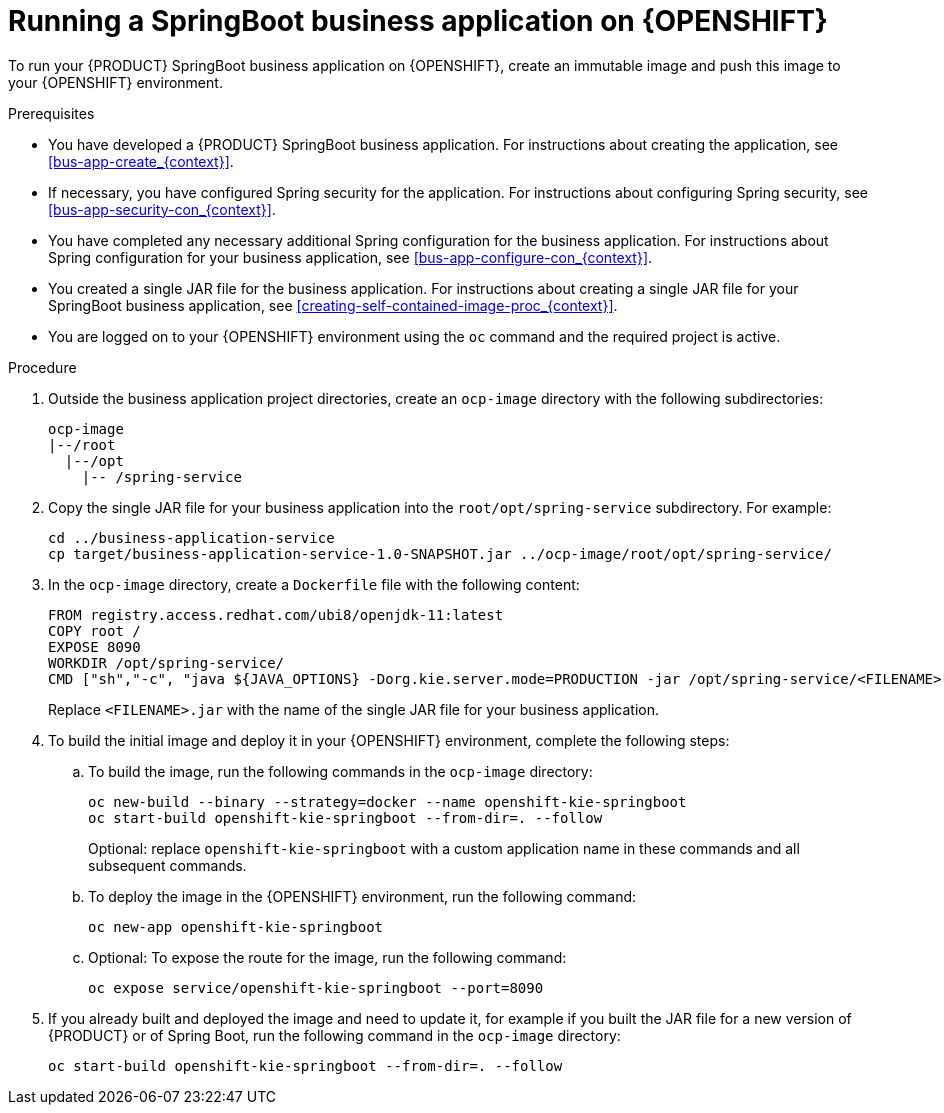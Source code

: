 [id='openshift-springboot-proc_{context}']
= Running a SpringBoot business application on {OPENSHIFT}

To run your {PRODUCT} SpringBoot business application on {OPENSHIFT}, create an immutable image and push this image to your {OPENSHIFT} environment.

ifdef::PAM[]
Optionally, you can also use {CENTRAL} Monitoring to monitor the execution of business processes in your application.
endif::PAM[]

.Prerequisites

* You have developed a {PRODUCT} SpringBoot business application. For instructions about creating the application, see xref:bus-app-create_{context}[].
* If necessary, you have configured Spring security for the application. For instructions about configuring Spring security, see xref:bus-app-security-con_{context}[].
* You have completed any necessary additional Spring configuration for the business application. For instructions about Spring configuration for your business application, see xref:bus-app-configure-con_{context}[].
* You created a single JAR file for the business application. For instructions about creating a single JAR file for your SpringBoot business application, see xref:creating-self-contained-image-proc_{context}[].
* You are logged on to your {OPENSHIFT} environment using the `oc` command and the required project is active.
ifdef::PAM[]
* If you want to use {CENTRAL} Monitoring, you have installed {CENTRAL} Monitoring using the operator. Use the same namespace to deploy {CENTRAL} Monitoring and your business application.
+
[IMPORTANT]
====
You must configure {CENTRAL} Monitoring to use the controller startup strategy. To enable the controller strategy on {CENTRAL} Monitoring, in the *Console* tab of the operator configuration, add a `KIE_SERVER_CONTROLLER_OPENSHIFT_ENABLED` environment variable and set it to `false`.
====
endif::PAM[]

.Procedure

. Outside the business application project directories, create an `ocp-image` directory with the following subdirectories:
+
----
ocp-image
|--/root
  |--/opt
    |-- /spring-service
----
+
. Copy the single JAR file for your business application into the `root/opt/spring-service` subdirectory. For example:
+
----
cd ../business-application-service
cp target/business-application-service-1.0-SNAPSHOT.jar ../ocp-image/root/opt/spring-service/
----
+
. In the `ocp-image` directory, create a `Dockerfile` file with the following content:
+
----
FROM registry.access.redhat.com/ubi8/openjdk-11:latest
COPY root /
EXPOSE 8090
WORKDIR /opt/spring-service/
CMD ["sh","-c", "java ${JAVA_OPTIONS} -Dorg.kie.server.mode=PRODUCTION -jar /opt/spring-service/<FILENAME>.jar"]
----
+
Replace `<FILENAME>.jar` with the name of the single JAR file for your business application.
+
ifdef::PAM[]
Alternatively, if you want to configure communication with {CENTRAL} Monitoring, use the following content for `Dockerfile`:
+
----
FROM registry.access.redhat.com/ubi8/openjdk-11:latest
COPY root /
EXPOSE 8090
WORKDIR /opt/spring-service/
CMD ["sh","-c", "java ${JAVA_OPTIONS} -Dorg.kie.server.location=${KIESERVER_LOCATION} -Dorg.kie.server.controller=${KIESERVER_CONTROLLERS} -Dorg.kie.server.controller.user=${KIE_SERVER_CONTROLLER_USER} -Dorg.kie.server.controller.pwd=${KIE_SERVER_CONTROLLER_PWD} -Dorg.kie.server.mode=PRODUCTION -jar /opt/spring-service/<FILENAME>.jar"]
----
+
Replace `<FILENAME>.jar` with the name of the single JAR file for your business application.
+
endif::PAM[]
. To build the initial image and deploy it in your {OPENSHIFT} environment, complete the following steps:
.. To build the image, run the following commands in the `ocp-image` directory:
+
----
oc new-build --binary --strategy=docker --name openshift-kie-springboot
oc start-build openshift-kie-springboot --from-dir=. --follow
----
+
Optional: replace `openshift-kie-springboot` with a custom application name in these commands and all subsequent commands.
+
.. To deploy the image in the {OPENSHIFT} environment, run the following command:
+
----
oc new-app openshift-kie-springboot
----
+
ifdef::PAM[]
Alternatively, to deploy the image and configure it to communicate with {CENTRAL} Monitoring, run the following command:
+
----
oc new-app openshift-kie-springboot -e KIESERVER_LOCATION=http://<LOCATION>:<PORT>/rest/server -e KIESERVER_CONTROLLERS=ws://<BC-HOSTNAME>:<BC-PORT>/websocket/controller -e KIE_SERVER_CONTROLLER_USER=USER -e KIE_SERVER_CONTROLLER_PWD=PASSWORD
----
+
In this command, replace the following values:
+
** `<LOCATION>` with the fully qualified host name for accessing your service. {CENTRAL} Monitoring accesses the service to retrieve process information and displays a URL for the service with this host name
** `<PORT>` with the port for accessing your service, for example, `8090`
** `<BC-HOSTNAME>` with the host name for accessing the {CENTRAL} Monitoring instance. If your application is deployed in the same project/namespace as the {CENTRAL} Monitoring instance, use the service name for {CENTRAL} Monitoring, for example, `myapp-rhpamcentrmon`. Otherwise, you can use use the fully qualified host name of a route for the {CENTRAL} Monitoring instance.
** `<BC-PORT>` with the port of the {CENTRAL} Monitoring instance, for example, `8080`
** `<USER>` with the username of a user configured on the {CENTRAL} Monitoring instance
** `<PASSWORD>` with the password of the user configured on the {CENTRAL} Monitoring instance
+
[NOTE]
====
This configuration uses unsecured HTTP communication for your service. If you configure your Spring Boot business application with a valid SSL certificate, you can replace `http:` with `https:` to use secure HTTPS communication. For more information about configuring SSL on Spring Boot, see https://docs.spring.io/spring-boot/docs/{SPRING_BOOT_VERSION}.RELEASE/reference/html/howto.html#howto-configure-ssl[Spring Boot documentation].
====
+
[NOTE]
====
If you want to view process information from {CENTRAL} Monitoring, you must ensure that the user that is logged into {CENTRAL} Monitoring can also be authenticated with your service using the same password.
====
+
endif::PAM[]
.. Optional: To expose the route for the image, run the following command:
+
----
oc expose service/openshift-kie-springboot --port=8090
----
+
. If you already built and deployed the image and need to update it, for example if you built the JAR file for a new version of {PRODUCT} or of Spring Boot, run the following command in the `ocp-image` directory:
+
----
oc start-build openshift-kie-springboot --from-dir=. --follow
----
